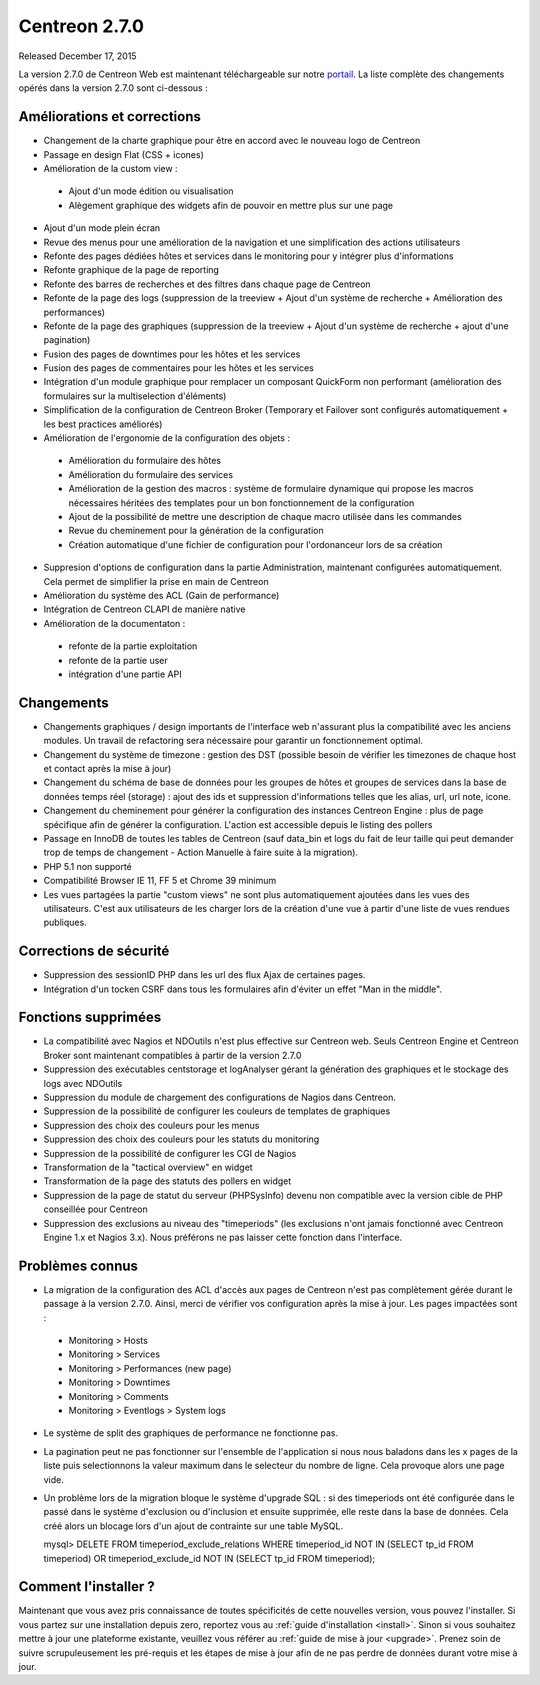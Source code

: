 ##############
Centreon 2.7.0
##############

Released December 17, 2015

La version 2.7.0 de Centreon Web est maintenant téléchargeable sur notre `portail <https://download.centreon.com>`_. La liste complète des changements opérés dans la version 2.7.0 sont ci-dessous : 

Améliorations et corrections
----------------------------

* Changement de la charte graphique pour être en accord avec le nouveau logo de Centreon
* Passage en design Flat (CSS + icones)
* Amélioration de la custom view : 
 * Ajout d'un mode édition ou visualisation
 * Alègement graphique des widgets afin de pouvoir en mettre plus sur une page
* Ajout d'un mode plein écran
* Revue des menus pour une amélioration de la navigation et une simplification des actions utilisateurs
* Refonte des pages dédiées hôtes et services dans le monitoring pour y intégrer plus d'informations
* Refonte graphique de la page de reporting
* Refonte des barres de recherches et des filtres dans chaque page de Centreon
* Refonte de la page des logs (suppression de la treeview + Ajout d'un système de recherche + Amélioration des performances)
* Refonte de la page des graphiques (suppression de la treeview + Ajout d'un système de recherche + ajout d'une pagination)
* Fusion des pages de downtimes pour les hôtes et les services
* Fusion des pages de commentaires pour les hôtes et les services
* Intégration d'un module graphique pour remplacer un composant QuickForm non performant (amélioration des formulaires sur la multiselection d'éléments)
* Simplification de la configuration de Centreon Broker (Temporary et Failover sont configurés automatiquement + les best practices améliorés)
* Amélioration de l'ergonomie de la configuration des objets : 
 * Amélioration du formulaire des hôtes
 * Amélioration du formulaire des services
 * Amélioration de la gestion des macros : système de formulaire dynamique qui propose les macros nécessaires héritées des templates pour un bon fonctionnement de la configuration
 * Ajout de la possibilité de mettre une description de chaque macro utilisée dans les commandes
 * Revue du cheminement pour la génération de la configuration
 * Création automatique d'une fichier de configuration pour l'ordonanceur lors de sa création
* Suppresion d'options de configuration dans la partie Administration, maintenant configurées automatiquement. Cela permet de simplifier la prise en main de Centreon
* Amélioration du système des ACL (Gain de performance)
* Intégration de Centreon CLAPI de manière native
* Amélioration de la documentaton : 
 * refonte de la partie exploitation 
 * refonte de la partie user
 * intégration d'une partie API

Changements
-----------

* Changements graphiques / design importants de l'interface web n'assurant plus la compatibilité avec les anciens modules. Un travail de refactoring sera nécessaire pour garantir un fonctionnement optimal.
* Changement du système de timezone : gestion des DST (possible besoin de vérifier les timezones de chaque host et contact après la mise à jour)
* Changement du schéma de base de données pour les groupes de hôtes et groupes de services dans la base de données temps réel (storage) : ajout des ids et suppression d'informations telles que les alias, url, url note, icone.
* Changement du cheminement pour générer la configuration des instances Centreon Engine : plus de page spécifique afin de générer la configuration. L'action est accessible depuis le listing des pollers
* Passage en InnoDB de toutes les tables de Centreon (sauf data_bin et logs du fait de leur taille qui peut demander trop de temps de changement - Action Manuelle à faire suite à la migration).
* PHP 5.1 non supporté
* Compatibilité Browser IE 11, FF 5 et Chrome 39 minimum
* Les vues partagées la partie "custom views" ne sont plus automatiquement ajoutées dans les vues des utilisateurs. C'est aux utilisateurs de les charger lors de la création d'une vue à partir d'une liste de vues rendues publiques.

Corrections de sécurité
-----------------------

* Suppression des sessionID PHP dans les url des flux Ajax de certaines pages. 
* Intégration d'un tocken CSRF dans tous les formulaires afin d'éviter un effet "Man in the middle".

Fonctions supprimées
--------------------

* La compatibilité avec Nagios et NDOutils n'est plus effective sur Centreon web. Seuls Centreon Engine et Centreon Broker sont maintenant compatibles à partir de la version 2.7.0
* Suppression des exécutables centstorage et logAnalyser gérant la génération des graphiques et le stockage des logs avec NDOutils
* Suppression du module de chargement des configurations de Nagios dans Centreon.
* Suppression de la possibilité de configurer les couleurs de templates de graphiques
* Suppression des choix des couleurs pour les menus
* Suppression des choix des couleurs pour les statuts du monitoring
* Suppression de la possibilité de configurer les CGI de Nagios
* Transformation de la "tactical overview" en widget
* Transformation de la page des statuts des pollers en widget
* Suppression de la page de statut du serveur (PHPSysInfo) devenu non compatible avec la version cible de PHP conseillée pour Centreon
* Suppression des exclusions au niveau des "timeperiods" (les exclusions n'ont jamais fonctionné avec Centreon Engine 1.x et Nagios 3.x). Nous préférons ne pas laisser cette fonction dans l'interface. 

Problèmes connus
----------------
* La migration de la configuration des ACL d'accès aux pages de Centreon n'est pas complètement gérée durant le passage à la version 2.7.0. Ainsi, merci de vérifier vos configuration après la mise à jour. Les pages impactées sont : 
 * Monitoring > Hosts
 * Monitoring > Services
 * Monitoring > Performances (new page)
 * Monitoring > Downtimes
 * Monitoring > Comments
 * Monitoring > Eventlogs > System logs
* Le système de split des graphiques de performance ne fonctionne pas.
* La pagination peut ne pas fonctionner sur l'ensemble de l'application si nous nous baladons dans les x pages de la liste puis selectionnons la valeur maximum dans le selecteur du nombre de ligne. Cela provoque alors une page vide.
* Un problème lors de la migration bloque le système d'upgrade SQL : si des timeperiods ont été configurée dans le passé dans le système d'exclusion ou d'inclusion et ensuite supprimée, elle reste dans la base de données. Cela créé alors un blocage lors d'un ajout de contrainte sur une table MySQL.
  ::

  mysql> DELETE FROM timeperiod_exclude_relations WHERE timeperiod_id NOT IN (SELECT tp_id FROM timeperiod) OR timeperiod_exclude_id NOT IN (SELECT tp_id FROM timeperiod);


Comment l'installer ?
---------------------

Maintenant que vous avez pris connaissance de toutes spécificités de cette nouvelles version, vous pouvez l'installer. Si vous partez sur une installation depuis zero, reportez vous au :ref:`guide d'installation <install>`. 
Sinon si vous souhaitez mettre à jour une plateforme existante, veuillez vous référer au :ref:`guide de mise à jour <upgrade>`. Prenez soin de suivre scrupuleusement les pré-requis et les étapes de mise à jour afin de ne pas perdre de données durant votre mise à jour. 
